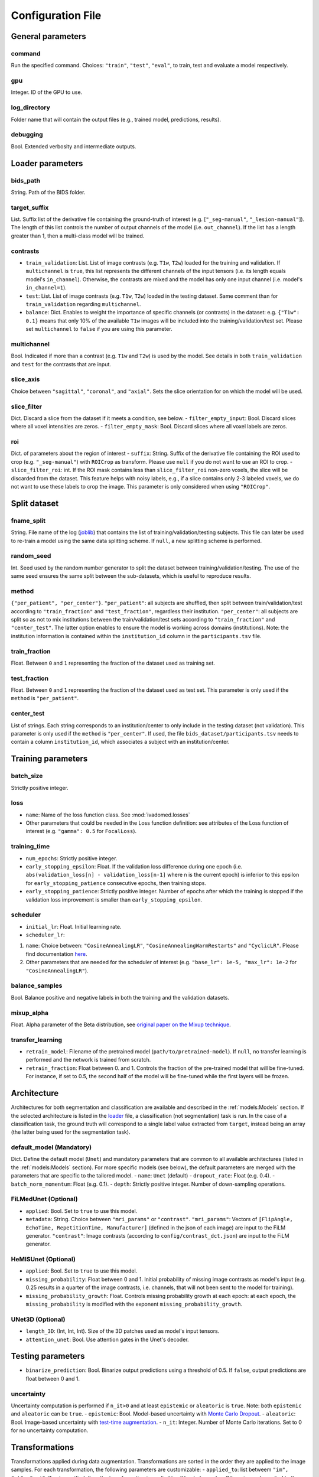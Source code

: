 Configuration File
==================

General parameters
------------------

command
^^^^^^^

Run the specified command. Choices: ``"train"``, ``"test"``, ``"eval"``,
to train, test and evaluate a model respectively.

gpu
^^^

Integer. ID of the GPU to use.

log\_directory
^^^^^^^^^^^^^^

Folder name that will contain the output files (e.g., trained model,
predictions, results).

debugging
^^^^^^^^^

Bool. Extended verbosity and intermediate outputs.

Loader parameters
-----------------

bids\_path
^^^^^^^^^^

String. Path of the BIDS folder.

target\_suffix
^^^^^^^^^^^^^^

List. Suffix list of the derivative file containing the ground-truth of
interest (e.g. [``"_seg-manual"``, ``"_lesion-manual"``]). The length of
this list controls the number of output channels of the model (i.e.
``out_channel``). If the list has a length greater than 1, then a
multi-class model will be trained.

contrasts
^^^^^^^^^

-  ``train_validation``: List. List of image contrasts (e.g. ``T1w``,
   ``T2w``) loaded for the training and validation. If ``multichannel``
   is ``true``, this list represents the different channels of the input
   tensors (i.e. its length equals model's ``in_channel``). Otherwise,
   the contrasts are mixed and the model has only one input channel
   (i.e. model's ``in_channel=1``).
-  ``test``: List. List of image contrasts (e.g. ``T1w``, ``T2w``)
   loaded in the testing dataset. Same comment than for
   ``train_validation`` regarding ``multichannel``.
-  ``balance``: Dict. Enables to weight the importance of specific
   channels (or contrasts) in the dataset: e.g. ``{"T1w": 0.1}`` means
   that only 10% of the available ``T1w`` images will be included into
   the training/validation/test set. Please set ``multichannel`` to
   ``false`` if you are using this parameter.

multichannel
^^^^^^^^^^^^

Bool. Indicated if more than a contrast (e.g. ``T1w`` and ``T2w``) is
used by the model. See details in both ``train_validation`` and ``test``
for the contrasts that are input.

slice\_axis
^^^^^^^^^^^

Choice between ``"sagittal"``, ``"coronal"``, and ``"axial"``. Sets the
slice orientation for on which the model will be used.

slice\_filter
^^^^^^^^^^^^^

Dict. Discard a slice from the dataset if it meets a condition, see
below. - ``filter_empty_input``: Bool. Discard slices where all voxel
intensities are zeros. - ``filter_empty_mask``: Bool. Discard slices
where all voxel labels are zeros.

roi
^^^

Dict. of parameters about the region of interest - ``suffix``: String.
Suffix of the derivative file containing the ROI used to crop (e.g.
``"_seg-manual"``) with ``ROICrop`` as transform. Please use ``null`` if
you do not want to use an ROI to crop. - ``slice_filter_roi``: int. If
the ROI mask contains less than ``slice_filter_roi`` non-zero voxels,
the slice will be discarded from the dataset. This feature helps with
noisy labels, e.g., if a slice contains only 2-3 labeled voxels, we do
not want to use these labels to crop the image. This parameter is only
considered when using ``"ROICrop"``.

Split dataset
-------------

fname\_split
^^^^^^^^^^^^

String. File name of the log
(`joblib <https://joblib.readthedocs.io/en/latest/>`__) that contains
the list of training/validation/testing subjects. This file can later be
used to re-train a model using the same data splitting scheme. If
``null``, a new splitting scheme is performed.

random\_seed
^^^^^^^^^^^^

Int. Seed used by the random number generator to split the dataset
between training/validation/testing. The use of the same seed ensures
the same split between the sub-datasets, which is useful to reproduce
results.

method
^^^^^^

``{"per_patient", "per_center"}``. ``"per_patient"``: all subjects are
shuffled, then split between train/validation/test according to
``"train_fraction"`` and ``"test_fraction"``, regardless their
institution. ``"per_center"``: all subjects are split so as not to mix
institutions between the train/validation/test sets according to
``"train_fraction"`` and ``"center_test"``. The latter option enables to
ensure the model is working across domains (institutions). Note: the
institution information is contained within the ``institution_id``
column in the ``participants.tsv`` file.

train\_fraction
^^^^^^^^^^^^^^^

Float. Between ``0`` and ``1`` representing the fraction of the dataset
used as training set.

test\_fraction
^^^^^^^^^^^^^^

Float. Between ``0`` and ``1`` representing the fraction of the dataset
used as test set. This parameter is only used if the ``method`` is
``"per_patient"``.

center\_test
^^^^^^^^^^^^

List of strings. Each string corresponds to an institution/center to
only include in the testing dataset (not validation). This parameter is
only used if the ``method`` is ``"per_center"``. If used, the file
``bids_dataset/participants.tsv`` needs to contain a column
``institution_id``, which associates a subject with an
institution/center.

Training parameters
-------------------

batch\_size
^^^^^^^^^^^

Strictly positive integer.

loss
^^^^

- ``name``: Name of the loss function class. See :mod:`ivadomed.losses`
-  Other parameters that could be needed in the Loss function
   definition: see attributes of the Loss function of interest (e.g.
   ``"gamma": 0.5`` for ``FocalLoss``).

training\_time
^^^^^^^^^^^^^^

-  ``num_epochs``: Strictly positive integer.
-  ``early_stopping_epsilon``: Float. If the validation loss difference
   during one epoch (i.e.
   ``abs(validation_loss[n] - validation_loss[n-1]`` where n is the
   current epoch) is inferior to this epsilon for
   ``early_stopping_patience`` consecutive epochs, then training stops.
-  ``early_stopping_patience``: Strictly positive integer. Number of
   epochs after which the training is stopped if the validation loss
   improvement is smaller than ``early_stopping_epsilon``.

scheduler
^^^^^^^^^

-  ``initial_lr``: Float. Initial learning rate.
-  ``scheduler_lr``:

1. ``name``: Choice between: ``"CosineAnnealingLR"``,
   ``"CosineAnnealingWarmRestarts"`` and ``"CyclicLR"``. Please find
   documentation `here <https://pytorch.org/docs/stable/optim.html>`__.
2. Other parameters that are needed for the scheduler of interest (e.g.
   ``"base_lr": 1e-5, "max_lr": 1e-2`` for ``"CosineAnnealingLR"``).

balance\_samples
^^^^^^^^^^^^^^^^

Bool. Balance positive and negative labels in both the training and the
validation datasets.

mixup\_alpha
^^^^^^^^^^^^

Float. Alpha parameter of the Beta distribution, see `original paper on
the Mixup technique <https://arxiv.org/abs/1710.09412>`__.

transfer\_learning
^^^^^^^^^^^^^^^^^^

-  ``retrain_model``: Filename of the pretrained model
   (``path/to/pretrained-model``). If ``null``, no transfer learning is
   performed and the network is trained from scratch.
-  ``retrain_fraction``: Float between 0. and 1. Controls the fraction
   of the pre-trained model that will be fine-tuned. For instance, if
   set to 0.5, the second half of the model will be fine-tuned while the
   first layers will be frozen.

Architecture
------------

Architectures for both segmentation and classification are available and
described in the :ref:`models:Models` section. If the selected
architecture is listed in the
`loader <ivadomed/loader/loader.py>`__ file, a
classification (not segmentation) task is run. In the case of a
classification task, the ground truth will correspond to a single label
value extracted from ``target``, instead being an array (the latter
being used for the segmentation task).

default\_model (Mandatory)
^^^^^^^^^^^^^^^^^^^^^^^^^^

Dict. Define the default model (``Unet``) and mandatory parameters that
are common to all available architectures (listed in the
:ref:`models:Models` section). For more specific models (see below),
the default parameters are merged with the parameters that are specific
to the tailored model. - ``name``: ``Unet`` (default) -
``dropout_rate``: Float (e.g. 0.4). - ``batch_norm_momentum``: Float
(e.g. 0.1). - ``depth``: Strictly positive integer. Number of
down-sampling operations.

FiLMedUnet (Optional)
^^^^^^^^^^^^^^^^^^^^^

-  ``applied``: Bool. Set to ``true`` to use this model.
-  ``metadata``: String. Choice between ``"mri_params"`` or
   ``"contrast"``. ``"mri_params"``: Vectors of
   ``[FlipAngle, EchoTime, RepetitionTime, Manufacturer]`` (defined in
   the json of each image) are input to the FiLM generator.
   ``"contrast"``: Image contrasts (according to
   ``config/contrast_dct.json``) are input to the FiLM generator.

HeMISUnet (Optional)
^^^^^^^^^^^^^^^^^^^^

-  ``applied``: Bool. Set to ``true`` to use this model.
-  ``missing_probability``: Float between 0 and 1. Initial probability
   of missing image contrasts as model's input (e.g. 0.25 results in a
   quarter of the image contrasts, i.e. channels, that will not been
   sent to the model for training).
-  ``missing_probability_growth``: Float. Controls missing probability
   growth at each epoch: at each epoch, the ``missing_probability`` is
   modified with the exponent ``missing_probability_growth``.

UNet3D (Optional)
^^^^^^^^^^^^^^^^^

-  ``length_3D``: (Int, Int, Int). Size of the 3D patches used as
   model's input tensors.
-  ``attention_unet``: Bool. Use attention gates in the Unet's decoder.

Testing parameters
------------------

-  ``binarize_prediction``: Bool. Binarize output predictions using a
   threshold of 0.5. If ``false``, output predictions are float between
   0 and 1.

uncertainty
^^^^^^^^^^^

Uncertainty computation is performed if ``n_it>0`` and at least
``epistemic`` or ``aleatoric`` is ``true``. Note: both ``epistemic`` and
``aleatoric`` can be ``true``. - ``epistemic``: Bool. Model-based
uncertainty with `Monte Carlo
Dropout <https://arxiv.org/abs/1506.02142>`__. - ``aleatoric``: Bool.
Image-based uncertainty with `test-time
augmentation <https://doi.org/10.1016/j.neucom.2019.01.103>`__. -
``n_it``: Integer. Number of Monte Carlo iterations. Set to 0 for no
uncertainty computation.

Transformations
---------------

Transformations applied during data augmentation. Transformations are
sorted in the order they are applied to the image samples. For each
transformation, the following parameters are customizable: -
``applied_to``: list betweem ``"im", "gt", "roi"``. If not specified,
then the transformation is applied to all loaded samples. Otherwise,
only applied to the specified types: eg ``["gt"]`` implies that this
transformation is only applied to the ground-truth data. -
``dataset_type``: list between ``"training", "validation", "testing"``.
If not specified, then the transformation is applied to the three
sub-datasets. Otherwise, only applied to the specified subdatasets: eg
``["testing"]`` implies that this transformation is only applied to the
testing sub-dataset.

Available transformations:
^^^^^^^^^^^^^^^^^^^^^^^^^^

-  ``NumpyToTensor``
-  ``CenterCrop2D`` (parameters: ``size``)
-  ``ROICrop2D`` (parameters: ``size``)
-  ``NormalizeInstance``
-  ``RandomRotation`` (parameters: ``degrees``)
-  ``RandomAffine`` (parameters: ``translate``)
-  ``RandomShiftIntensity`` (parameters: ``shift_range``)
-  ``ElasticTransform`` (parameters: ``alpha_range``, ``sigma_range``,
   ``p``)
-  ``Resample`` (parameters: ``wspace``, ``hspace``, ``dspace``)
-  ``AdditionGaussianNoise`` (parameters: ``mean``, ``std``)
-  ``DilateGT`` (parameters: ``dilation_factor``) Float. Controls the
   number of iterations of ground-truth dilation depending on the size
   of each individual lesion, data augmentation of the training set. Use
   ``0`` to disable.
-  ``HistogramClipping`` (parameters: ``min_percentile``,
   ``max_percentile``)
-  ``Clage`` (parameters: ``clip_limit``, ``kernel_size``)
-  ``RandomReverse``

Examples
--------

Examples of configuration files: `config\_config.json <ivadomed/config/config.json>`__.

In particular: -
`config\_classification.json <ivadomed/config/config_classification.json>`__.
is dedicated to classification task. -
`config\_sctTesting.json <ivadomed/config/config_sctTesting.json>`__.
is a user case of 2D segmentation using a U-Net model. -
`config\_spineGeHemis.json <ivadomed/config/config_spineGeHemis.json>`__.
shows how to use the HeMIS-UNet. -
`config\_tumorSeg.json <ivadomed/config/config_tumorSeg.json>`__.
runs a 3D segmentation using a 3D UNet.
